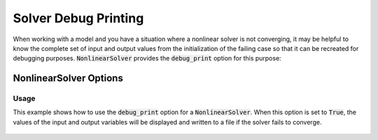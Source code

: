 .. _debugging-solvers:

*********************
Solver Debug Printing
*********************

When working with a model and you have a situation where a nonlinear solver is
not converging, it may be helpful to know the complete set of input and output
values from the initialization of the failing case so that it can be recreated
for debugging purposes. :code:`NonlinearSolver` provides the :code:`debug_print`
option for this purpose:

NonlinearSolver Options
^^^^^^^^^^^^^^^^^^^^^^^
.. embed-options::
    openmdao.solvers.solver
    NonlinearSolver
    options

Usage
-----

This example shows how to use the :code:`debug_print` option for a :code:`NonlinearSolver`.
When this option is set to :code:`True`, the values of the input and output variables will
be displayed and written to a file if the solver fails to converge.

  .. embed-code::
      openmdao.solvers.tests.test_solver_debug_print.TestNonlinearSolvers.test_solver_debug_feature
      :layout: interleave
